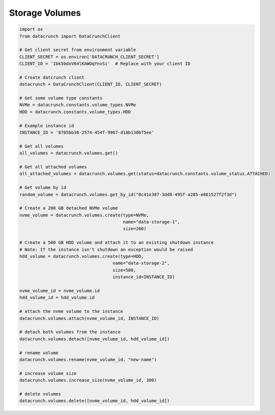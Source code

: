 Storage Volumes
===============

.. code-block:: python

    import os
    from datacrunch import DataCrunchClient

    # Get client secret from environment variable
    CLIENT_SECRET = os.environ['DATACRUNCH_CLIENT_SECRET']
    CLIENT_ID = 'Ibk5bdxV64lKAWOqYnvSi'  # Replace with your client ID

    # Create datcrunch client
    datacrunch = DataCrunchClient(CLIENT_ID, CLIENT_SECRET)

    # Get some volume type constants
    NVMe = datacrunch.constants.volume_types.NVMe
    HDD = datacrunch.constants.volume_types.HDD

    # Example instance id
    INSTANCE_ID = '8705bb38-2574-454f-9967-d18b130bf5ee'

    # Get all volumes
    all_volumes = datacrunch.volumes.get()

    # Get all attached volumes
    all_attached_volumes = datacrunch.volumes.get(status=datacrunch.constants.volume_status.ATTACHED)

    # Get volume by id
    random_volume = datacrunch.volumes.get_by_id("0c41e387-3dd8-495f-a285-e861527f2f3d")

    # Create a 200 GB detached NVMe volume
    nvme_volume = datacrunch.volumes.create(type=NVMe,
                                            name="data-storage-1",
                                            size=200)

    # Create a 500 GB HDD volume and attach it to an existing shutdown instance
    # Note: If the instance isn't shutdown an exception would be raised
    hdd_volume = datacrunch.volumes.create(type=HDD,
                                        name="data-storage-2",
                                        size=500,
                                        instance_id=INSTANCE_ID)

    nvme_volume_id = nvme_volume.id
    hdd_volume_id = hdd_volume.id

    # attach the nvme volume to the instance
    datacrunch.volumes.attach(nvme_volume_id, INSTANCE_ID)

    # detach both volumes from the instance
    datacrunch.volumes.detach([nvme_volume_id, hdd_volume_id])

    # rename volume
    datacrunch.volumes.rename(nvme_volume_id, "new-name")

    # increase volume size
    datacrunch.volumes.increase_size(nvme_volume_id, 300)

    # delete volumes
    datacrunch.volumes.delete([nvme_volume_id, hdd_volume_id])
